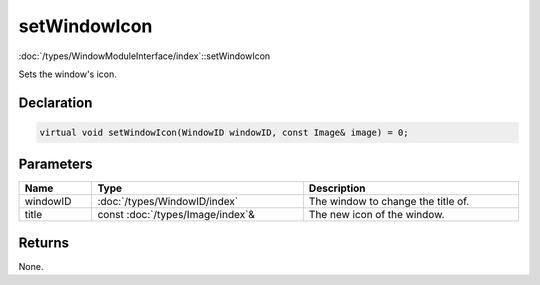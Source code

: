 setWindowIcon
=============

:doc:`/types/WindowModuleInterface/index`::setWindowIcon

Sets the window's icon.

Declaration
-----------

.. code-block:: cpp

	virtual void setWindowIcon(WindowID windowID, const Image& image) = 0;

Parameters
----------

.. list-table::
	:width: 100%
	:header-rows: 1
	:class: code-table

	* - Name
	  - Type
	  - Description
	* - windowID
	  - :doc:`/types/WindowID/index`
	  - The window to change the title of.
	* - title
	  - const :doc:`/types/Image/index`\&
	  - The new icon of the window.

Returns
-------

None.